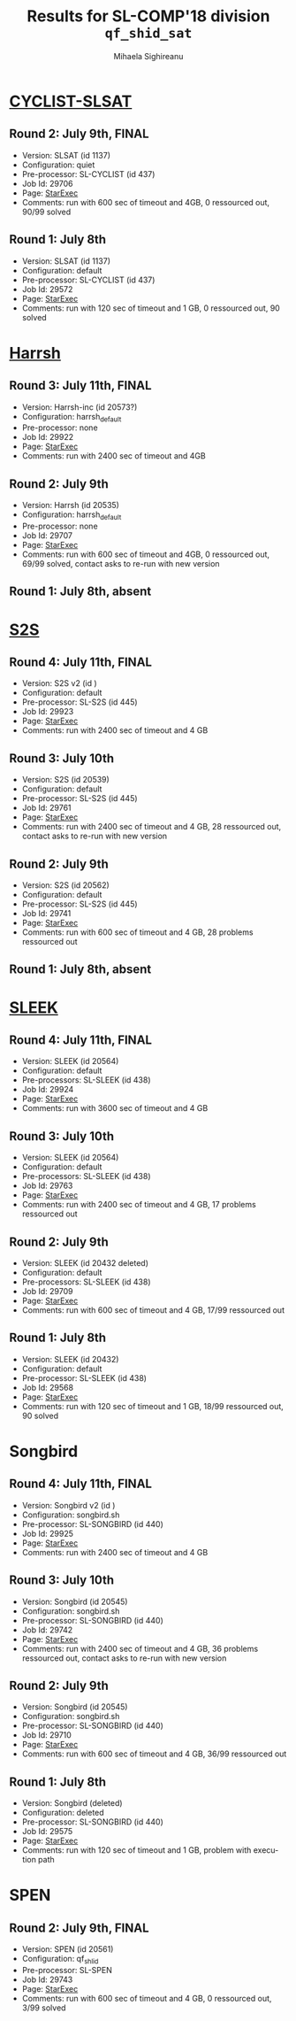#+TITLE:      Results for SL-COMP'18 division =qf_shid_sat=
#+AUTHOR:     Mihaela Sighireanu
#+EMAIL:      sl-comp@googlegroups.com
#+LANGUAGE:   en
#+CATEGORY:   competition
#+OPTIONS:    H:2 num:nil
#+OPTIONS:    toc:nil
#+OPTIONS:    \n:nil ::t |:t ^:t -:t f:t *:t d:(HIDE)
#+OPTIONS:    tex:t
#+OPTIONS:    html-preamble:nil
#+OPTIONS:    html-postamble:auto
#+HTML_HEAD: <link rel="stylesheet" type="text/css" href="css/htmlize.css"/>
#+HTML_HEAD: <link rel="stylesheet" type="text/css" href="css/stylebig.css"/>


* [[file:solvers.org:CYCLIST][CYCLIST-SLSAT]]
#+NAME: CYCLIST
** Round 2: July 9th, FINAL
   + Version: SLSAT (id 1137)
   + Configuration: quiet
   + Pre-processor: SL-CYCLIST (id 437)
   + Job Id: 29706
   + Page: [[https://www.starexec.org/starexec/secure/details/job.jsp?anonId=379a3ca8-49c3-4817-bfd2-991b96d2812c][StarExec]]
   + Comments: run with 600 sec of timeout and 4GB, 0 ressourced out, 90/99 solved

** Round 1: July 8th
   + Version: SLSAT (id 1137)
   + Configuration: default
   + Pre-processor: SL-CYCLIST (id 437)
   + Job Id: 29572
   + Page: [[https://www.starexec.org/starexec/secure/details/job.jsp?anonId=a1438319-e192-4510-88bd-8538b96c9e42][StarExec]]
   + Comments: run with 120 sec of timeout and 1 GB, 0 ressourced out, 90 solved


* [[file:solvers.org::Harrsh][Harrsh]]
#+NAME: HARRSH
** Round 3: July 11th, FINAL
   + Version: Harrsh-inc (id 20573?)
   + Configuration: harrsh_default
   + Pre-processor: none
   + Job Id: 29922
   + Page: [[https://www.starexec.org/starexec/secure/details/job.jsp?anonId=1bc67c9d-1685-4579-a60c-2a1a167fa24d][StarExec]]
   + Comments: run with 2400 sec of timeout and 4GB


** Round 2: July 9th
   + Version: Harrsh (id 20535)
   + Configuration: harrsh_default
   + Pre-processor: none
   + Job Id: 29707
   + Page: [[https://www.starexec.org/starexec/secure/details/job.jsp?anonId=fa1c5ca5-7ec5-4053-a5db-4f9e2cd112c2][StarExec]]
   + Comments: run with 600 sec of timeout and 4GB, 0 ressourced out, 69/99 solved, contact asks to re-run with new version

** Round 1: July 8th, absent


* [[file:solvers.org:S2S][S2S]]
#+NAME: S2S
** Round 4: July 11th, FINAL
   + Version: S2S v2 (id )
   + Configuration: default
   + Pre-processor: SL-S2S (id 445)
   + Job Id: 29923
   + Page: [[https://www.starexec.org/starexec/secure/details/job.jsp?anonId=506570c9-14d5-42eb-a984-95dc624caefd][StarExec]]
   + Comments: run with 2400 sec of timeout and 4 GB

** Round 3: July 10th
   + Version: S2S (id 20539)
   + Configuration: default
   + Pre-processor: SL-S2S (id 445)
   + Job Id: 29761
   + Page: [[https://www.starexec.org/starexec/secure/details/job.jsp?anonId=769d4b46-feb1-49f8-954a-dad3e93fe521][StarExec]]
   + Comments: run with 2400 sec of timeout and 4 GB, 28 ressourced out, contact asks to re-run with new version

** Round 2: July 9th
   + Version: S2S (id 20562)
   + Configuration: default
   + Pre-processor: SL-S2S (id 445)
   + Job Id: 29741
   + Page: [[https://www.starexec.org/starexec/secure/details/job.jsp?anonId=364e085e-905c-415f-aa83-8b1cc666b6f7][StarExec]]
   + Comments: run with 600 sec of timeout and 4 GB, 28 problems ressourced out

** Round 1: July 8th, absent


* [[file:solvers.org:Sleek][SLEEK]]
#+NAME: SLEEK
** Round 4: July 11th, FINAL
   + Version: SLEEK (id 20564) 
   + Configuration: default
   + Pre-processors: SL-SLEEK (id 438)
   + Job Id: 29924
   + Page: [[https://www.starexec.org/starexec/secure/details/job.jsp?anonId=004a248a-ffa7-4420-9043-76e1cb1b07f0][StarExec]]
   + Comments: run with 3600 sec of timeout and 4 GB

** Round 3: July 10th
   + Version: SLEEK (id 20564) 
   + Configuration: default
   + Pre-processors: SL-SLEEK (id 438)
   + Job Id: 29763
   + Page: [[https://www.starexec.org/starexec/secure/details/job.jsp?anonId=72a14478-e79a-407c-b5f9-222dfc6d2420][StarExec]]
   + Comments: run with 2400 sec of timeout and 4 GB, 17 problems ressourced out

** Round 2: July 9th
   + Version: SLEEK (id 20432 deleted)
   + Configuration: default
   + Pre-processors: SL-SLEEK (id 438)
   + Job Id: 29709
   + Page: [[https://www.starexec.org/starexec/secure/details/job.jsp?anonId=ed67ad70-1ca1-43ac-a315-2315b482403e][StarExec]]
   + Comments: run with 600 sec of timeout and 4 GB, 17/99 ressourced out

** Round 1: July 8th
   + Version: SLEEK (id 20432)
   + Configuration: default
   + Pre-processor: SL-SLEEK (id 438)
   + Job Id: 29568
   + Page: [[https://www.starexec.org/starexec/secure/details/job.jsp?anonId=f925f6c0-ceb2-406f-8ef9-c27b46fa76c7][StarExec]]
   + Comments: run with 120 sec of timeout and 1 GB, 18/99 ressourced out, 90 solved


* Songbird
#+NAME: SB
** Round 4: July 11th, FINAL
   + Version: Songbird v2 (id )
   + Configuration: songbird.sh
   + Pre-processor: SL-SONGBIRD (id 440)
   + Job Id: 29925
   + Page: [[https://www.starexec.org/starexec/secure/details/job.jsp?anonId=a1c3fa53-3c20-4c97-9139-5a6d4a81044d][StarExec]]
   + Comments: run with 2400 sec of timeout and 4 GB

** Round 3: July 10th
   + Version: Songbird (id 20545)
   + Configuration: songbird.sh
   + Pre-processor: SL-SONGBIRD (id 440)
   + Job Id: 29742
   + Page: [[https://www.starexec.org/starexec/secure/details/job.jsp?anonId=6c4cc147-cecf-49eb-8988-e8a90d37368f][StarExec]]
   + Comments: run with 2400 sec of timeout and 4 GB, 36 problems ressourced out, contact asks to re-run with new version

** Round 2: July 9th
   + Version: Songbird (id 20545)
   + Configuration: songbird.sh
   + Pre-processor: SL-SONGBIRD (id 440)
   + Job Id: 29710
   + Page: [[https://www.starexec.org/starexec/secure/details/job.jsp?anonId=facf3bb7-9daf-48b7-b888-27eebd29b589][StarExec]]
   + Comments: run with 600 sec of timeout and 4 GB, 36/99 ressourced out

** Round 1: July 8th
   + Version: Songbird (deleted)
   + Configuration: deleted
   + Pre-processor: SL-SONGBIRD (id 440)
   + Job Id: 29575
   + Page: [[https://www.starexec.org/starexec/secure/details/job.jsp?anonId=ad943c8d-dcc8-4504-ae8a-1ddf441b6885][StarExec]]
   + Comments: run with 120 sec of timeout and 1 GB, problem with
     execution path


* SPEN
#+NAME: SPEN
** Round 2: July 9th, FINAL
   + Version: SPEN (id 20561)
   + Configuration: qf_shlid
   + Pre-processor: SL-SPEN
   + Job Id: 29743
   + Page: [[https://www.starexec.org/starexec/secure/details/job.jsp?anonId=e15d5f2c-b07e-4f15-8e13-43e81e4f4f59][StarExec]]
   + Comments: run with 600 sec of timeout and 4 GB, 0 ressourced out,
     3/99 solved
